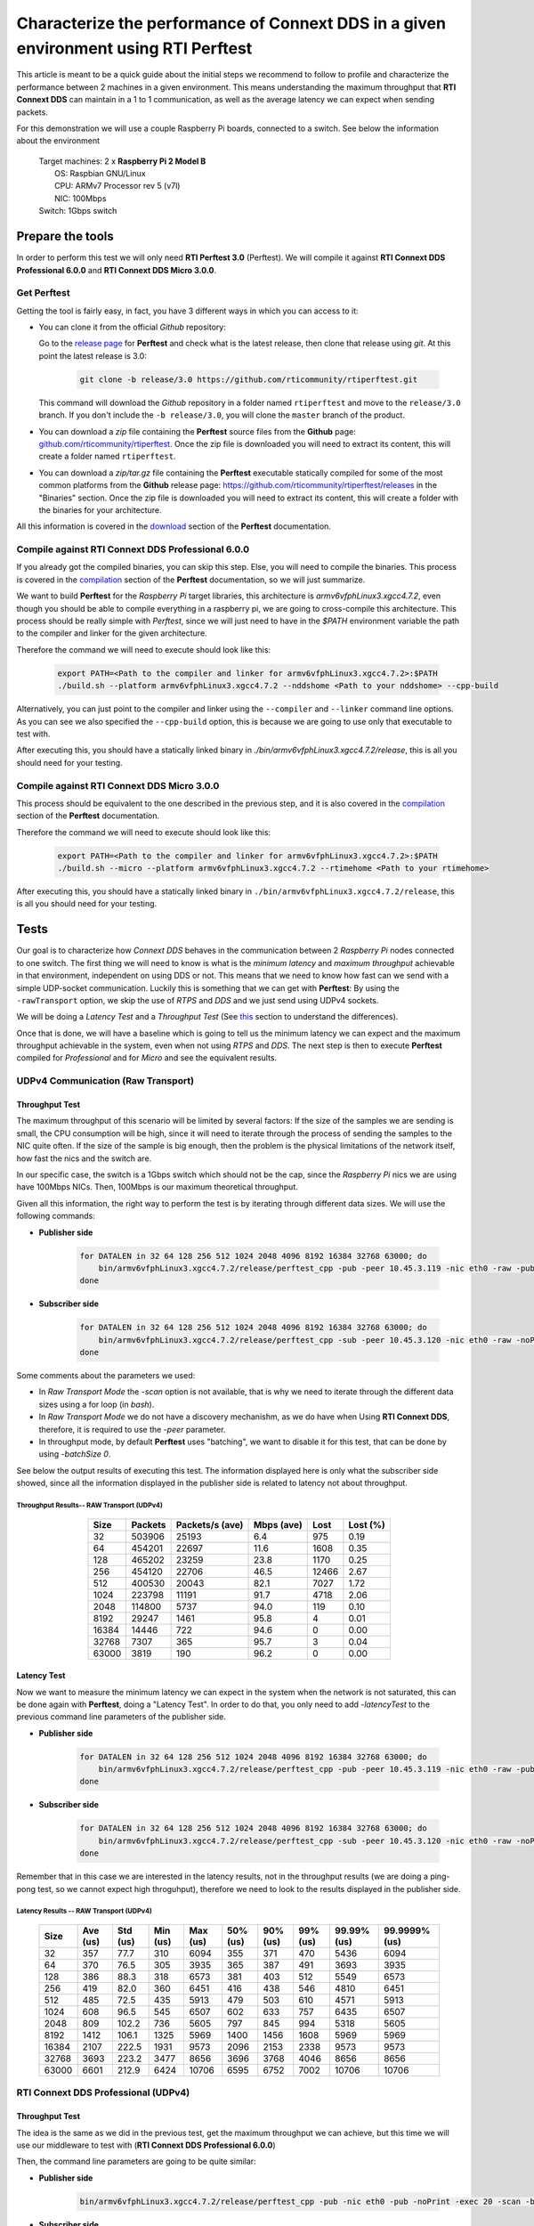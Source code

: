 Characterize the performance of Connext DDS in a given environment using RTI Perftest
=====================================================================================

This article is meant to be a quick guide about the initial steps we recommend to follow to profile and
characterize the performance between 2 machines in a given environment. This means understanding the maximum
throughput that **RTI Connext DDS** can maintain in a 1 to 1 communication, as well as the average latency we
can expect when sending packets.

For this demonstration we will use a couple Raspberry Pi boards, connected to a switch. See below the
information about the environment

   | Target machines: 2 x **Raspberry Pi 2 Model B**
   |                  OS: Raspbian GNU/Linux
   |                  CPU: ARMv7 Processor rev 5 (v7l)
   |                  NIC: 100Mbps
   | Switch: 1Gbps switch

Prepare the tools
~~~~~~~~~~~~~~~~~

In order to perform this test we will only need **RTI Perftest 3.0** (Perftest). We will compile it against **RTI Connext DDS
Professional 6.0.0** and **RTI Connext DDS Micro 3.0.0**.

Get Perftest
^^^^^^^^^^^^

Getting the tool is fairly easy, in fact, you have 3 different ways in which you can access to it:

-  You can clone it from the official *Github* repository:

   Go to the `release page <https://github.com/rticommunity/rtiperftest/releases>`_ for **Perftest** and
   check what is the latest release, then clone that release using `git`. At this point the latest release is 3.0:

    .. code::

        git clone -b release/3.0 https://github.com/rticommunity/rtiperftest.git

   This command will download the *Github* repository in a folder named
   ``rtiperftest`` and move to the ``release/3.0`` branch.
   If you don't include the ``-b release/3.0``, you will clone the ``master`` branch
   of the product.

-  You can download a `zip` file containing the **Perftest** source files from
   the **Github** page:
   `github.com/rticommunity/rtiperftest <https://github.com/rticommunity/rtiperftest>`__.
   Once the zip file is downloaded you will need to extract its content,
   this will create a folder named ``rtiperftest``.

-  You can download a `zip/tar.gz` file containing the **Perftest** executable statically
   compiled for some of the most common platforms from the **Github** release page:
   `https://github.com/rticommunity/rtiperftest/releases <https://github.com/rticommunity/rtiperftest/releases>`__
   in the "Binaries" section. Once the zip file is downloaded you will need to extract its content, this will
   create a folder with the binaries for your architecture.

All this information is covered in the `download <https://github.com/rticommunity/rtiperftest/blob/3.0/srcDoc/download.rst>`__
section of the **Perftest** documentation.

Compile against RTI Connext DDS Professional 6.0.0
^^^^^^^^^^^^^^^^^^^^^^^^^^^^^^^^^^^^^^^^^^^^^^^^^^

If you already got the compiled binaries, you can skip this step. Else, you will need to compile the
binaries. This process is covered in the `compilation <https://github.com/rticommunity/rtiperftest/blob/3.0/srcDoc/compilation.rst>`__
section of the **Perftest** documentation, so we will just summarize.

We want to build **Perftest** for the *Raspberry Pi* target libraries, this architecture is `armv6vfphLinux3.xgcc4.7.2`, even
though you should be able to compile everything in a raspberry pi, we are going to cross-compile this architecture.
This process should be really simple with *Perftest*, since we will just need
to have in the `$PATH` environment variable the path to the compiler and linker for the given architecture.

Therefore the command we will need to execute should look like this:

    .. code::

        export PATH=<Path to the compiler and linker for armv6vfphLinux3.xgcc4.7.2>:$PATH
        ./build.sh --platform armv6vfphLinux3.xgcc4.7.2 --nddshome <Path to your nddshome> --cpp-build

Alternatively, you can just point to the compiler and linker using the ``--compiler`` and ``--linker``
command line options. As you can see we also specified the ``--cpp-build`` option, this is because we
are going to use only that executable to test with.

After executing this, you should have a statically linked binary in `./bin/armv6vfphLinux3.xgcc4.7.2/release`,
this is all you should need for your testing.

Compile against RTI Connext DDS Micro 3.0.0
^^^^^^^^^^^^^^^^^^^^^^^^^^^^^^^^^^^^^^^^^^^

This process should be equivalent to the one described in the previous step, and it is also covered
in the `compilation <https://github.com/rticommunity/rtiperftest/blob/3.0/srcDoc/compilation.rst>`__
section of the **Perftest** documentation.

Therefore the command we will need to execute should look like this:

    .. code::

        export PATH=<Path to the compiler and linker for armv6vfphLinux3.xgcc4.7.2>:$PATH
        ./build.sh --micro --platform armv6vfphLinux3.xgcc4.7.2 --rtimehome <Path to your rtimehome>

After executing this, you should have a statically linked binary in ``./bin/armv6vfphLinux3.xgcc4.7.2/release``,
this is all you should need for your testing.

Tests
~~~~~

Our goal is to characterize how *Connext DDS* behaves in the communication between 2 *Raspberry Pi* nodes connected
to one switch. The first thing we will need to know is what is the *minimum latency* and *maximum throughput*
achievable in that environment, independent on using DDS or not. This means that we need to know
how fast can we send with a simple UDP-socket communication. Luckily this is something that we can get with
**Perftest**: By using the ``-rawTransport`` option, we skip the use of *RTPS* and *DDS* and we
just send using UDPv4 sockets.

We will be doing a *Latency Test* and a *Throughput Test* (See
`this <https://github.com/rticommunity/rtiperftest/blob/3.0/srcDoc/introduction.rst#latency-test-vs-throughput-test>`__ section to understand the
differences).

Once that is done, we will have a baseline which is going to tell us the minimum latency we can expect
and the maximum throughput achievable in the system, even when not using *RTPS* and *DDS*. The next step
is then to execute **Perftest** compiled for *Professional* and for *Micro* and see the equivalent results.

UDPv4 Communication (Raw Transport)
^^^^^^^^^^^^^^^^^^^^^^^^^^^^^^^^^^^

Throughput Test
---------------

The maximum throughput of this scenario will be limited by several factors: If the size of the samples we
are sending is small, the CPU consumption will be high, since it will need to iterate through the process
of sending the samples to the NIC quite often. If the size of the sample is big enough, then the problem
is the physical limitations of the network itself, how fast the nics and the switch are.

In our specific case, the switch is a 1Gbps switch which should not be the cap, since the *Raspberry Pi* nics
we are using have 100Mbps NICs. Then, 100Mbps is our maximum theoretical throughput.

Given all this information, the right way to perform the test is by iterating through different data sizes. We
will use the following commands:

* **Publisher side**

    .. code::

        for DATALEN in 32 64 128 256 512 1024 2048 4096 8192 16384 32768 63000; do
            bin/armv6vfphLinux3.xgcc4.7.2/release/perftest_cpp -pub -peer 10.45.3.119 -nic eth0 -raw -pub -noPrint -exec 20 -datalen $DATALEN -batchSize 0;
        done

* **Subscriber side**

    .. code::

        for DATALEN in 32 64 128 256 512 1024 2048 4096 8192 16384 32768 63000; do
            bin/armv6vfphLinux3.xgcc4.7.2/release/perftest_cpp -sub -peer 10.45.3.120 -nic eth0 -raw -noPrint -datalen $DATALEN;
        done

Some comments about the parameters we used:

* In `Raw Transport Mode` the `-scan` option is not available, that is why we need to iterate through
  the different data sizes using a for loop (in `bash`).

* In `Raw Transport Mode` we do not have a discovery mechanishm, as we do have when
  Using **RTI Connext DDS**, therefore, it is required to use the `-peer` parameter.

* In throughput mode, by default **Perftest** uses "batching", we want to disable it for this
  test, that can be done by using `-batchSize 0`.

See below the output results of executing this test. The information displayed here is
only what the subscriber side showed, since all the information displayed in the publisher
side is related to latency not about throughput.

Throughput Results-- RAW Transport (UDPv4)
::::::::::::::::::::::::::::::::::::::::::

    .. csv-table::
        :align: center
        :header-rows: 1

        "Size", "Packets", "Packets/s (ave)", "Mbps (ave)", "Lost", "Lost (%)"
        32, 503906, 25193, 6.4, 975, 0.19
        64,454201,22697,11.6,1608,0.35
        128,465202,23259,23.8,1170,0.25
        256,454120,22706,46.5,12466,2.67
        512,400530,20043,82.1,7027,1.72
        1024,223798,11191,91.7,4718,2.06
        2048,114800,5737,94.0,119,0.10
        8192,29247,1461,95.8,4,0.01
        16384,14446,722,94.6,0,0.00
        32768,7307,365,95.7,3,0.04
        63000,3819,190,96.2,0,0.00

Latency Test
------------

Now we want to measure the minimum latency we can expect in the system when the network
is not saturated, this can be done again with **Perftest**, doing a "Latency Test". In order
to do that, you only need to add `-latencyTest` to the previous command line parameters of the
publisher side.

* **Publisher side**

    .. code::

        for DATALEN in 32 64 128 256 512 1024 2048 4096 8192 16384 32768 63000; do
            bin/armv6vfphLinux3.xgcc4.7.2/release/perftest_cpp -pub -peer 10.45.3.119 -nic eth0 -raw -pub -noPrint -exec 20 -datalen $DATALEN -latencyTest;
        done

* **Subscriber side**

    .. code::

        for DATALEN in 32 64 128 256 512 1024 2048 4096 8192 16384 32768 63000; do
            bin/armv6vfphLinux3.xgcc4.7.2/release/perftest_cpp -sub -peer 10.45.3.120 -nic eth0 -raw -noPrint -datalen $DATALEN;
        done

Remember that in this case we are interested in the latency results, not in the
throughput results (we are doing a ping-pong test, so we cannot expect high throguhput),
therefore we need to look to the results displayed in the publisher side.

Latency Results -- RAW Transport (UDPv4)
::::::::::::::::::::::::::::::::::::::::

    .. csv-table::
        :align: center
        :header-rows: 1

        "Size", "Ave (us)", "Std (us)", "Min (us)", "Max (us)", "50% (us)", "90% (us)", "99% (us)", "99.99% (us)", "99.9999% (us)"
        32,357,77.7,310,6094,355,371,470,5436,6094
        64,370,76.5,305,3935,365,387,491,3693,3935
        128,386,88.3,318,6573,381,403,512,5549,6573
        256,419,82.0,360,6451,416,438,546,4810,6451
        512,485,72.5,435,5913,479,503,610,4571,5913
        1024,608,96.5,545,6507,602,633,757,6435,6507
        2048,809,102.2,736,5605,797,845,994,5318,5605
        8192,1412,106.1,1325,5969,1400,1456,1608,5969,5969
        16384,2107,222.5,1931,9573,2096,2153,2338,9573,9573
        32768,3693,223.2,3477,8656,3696,3768,4046,8656,8656
        63000,6601,212.9,6424,10706,6595,6752,7002,10706,10706

RTI Connext DDS Professional (UDPv4)
^^^^^^^^^^^^^^^^^^^^^^^^^^^^^^^^^^^^

Throughput Test
---------------

The idea is the same as we did in the previous test, get the maximum throughput we can
achieve, but this time we will use our middleware to test with (**RTI Connext DDS Professional 6.0.0**)

Then, the command line parameters are going to be quite similar:

* **Publisher side**

    .. code::

        bin/armv6vfphLinux3.xgcc4.7.2/release/perftest_cpp -pub -nic eth0 -pub -noPrint -exec 20 -scan -batchSize 0

* **Subscriber side**

    .. code::

        bin/armv6vfphLinux3.xgcc4.7.2/release/perftest_cpp -sub -nic eth0 -noPrint;

Notice that now we removed the `-raw` parameter, and that we do not need the *for loop* anymore, since
**Perftest** for **Connext DDS** support the use of the `-scan` parameter. Also notice that we are using
`-batchSize 0`. We will also later using batching. Lastly, we also removed the `-peer` parameter, the reason
being that **Connext DDS** uses by default multicast for the discovery phase, so there is no need to specify
where the counterpart application is.

Since we are using **RTI Connext DDS**, **Perftest** will be choose some *QoS* settings. The best way
to understand what is being used, is by looking at the initial summary **Perftest** shows:

    .. code::

        RTI Perftest 3.0.0 06ff338 (RTI Connext DDS 6.0.0)

        Mode: THROUGHPUT TEST
            (Use "-latencyTest" for Latency Mode)

        Perftest Configuration:
            Reliability: Reliable
            Keyed: No
            Publisher ID: 0
            Latency count: 1 latency sample every 10000 samples
            Data Size: 32, 64, 128, 256, 512, 1024, 2048, 4096, 8192, 16384, 32768, 63000
            (Set the data size on the subscriber to the maximum data size to achieve best performance)
            Batching: No (Use "-batchSize" to setup batching)
            Publication Rate: Unlimited (Not set)
            Execution time: 20 seconds
            Receive using: Listeners
            Domain: 1
            Dynamic Data: No
            FlatData: No
            Zero Copy: No
            Asynchronous Publishing: No
            XML File: perftest_qos_profiles.xml

        Transport Configuration:
            Kind: UDPv4
            Nic: eth0
            Use Multicast: False

See below the output results of executing this test. Again, the information displayed here is
only what the subscriber side showed.

Throughput Results -- RTI Connext DDS Professional (UDPv4) -- No batching
:::::::::::::::::::::::::::::::::::::::::::::::::::::::::::::::::::::::::

    .. csv-table::
        :align: center
        :header-rows: 1

        "Size", "Packets", "Packets/s (ave)", "Mbps (ave)", "Lost", "Lost (%)"
        32,140000,7100,1.8,0,0.00
        64,140000,6719,3.4,0,0.00
        128,140000,6680,6.8,0,0.00
        256,140000,6632,13.6,0,0.00
        512,110000,5663,23.2,0,0.00
        1024,110000,5383,44.1,0,0.00
        2048,100000,4810,78.8,0,0.00
        4096,60000,2690,88.2,0,0.00
        8192,30000,1445,94.7,0,0.00
        16384,20000,720,94.4,0,0.00
        32768,10000,364,95.6,0,0.00
        63000,10000,190,96.0,0,0.00

We will discuss the results later, but in **RTI Connext DDS Professional** we have a very
interesting feature worth mentioning:
`batching <https://community.rti.com/static/documentation/connext-dds/6.0.0/doc/manuals/connext_dds/html_files/RTI_ConnextDDS_CoreLibraries_UsersManual/index.htm#UsersManual/BATCH_Qos.htm#sending_2410472787_2558262>`__.
By using this feature we will be able to send more efficiently and improve our
maximum throughput. The cost however will be the latency of the packets.

The following results were taken by using **Perftest**'s default batching size: `8192` bytes:

Throughput Results -- RTI Connext DDS Professional (UDPv4) -- Batching (8192 Bytes)
:::::::::::::::::::::::::::::::::::::::::::::::::::::::::::::::::::::::::::::::::::

    .. csv-table::
        :align: center
        :header-rows: 1

        "Size", "Packets", "Packets/s (ave)", "Mbps (ave)", "Lost", "Lost (%)"
        32,1990000,102062,26.1,0,0.00
        64,1660000,84590,43.3,0,0.00
        128,1540000,78193,80.1,0,0.00
        256,810000,40818,83.6,0,0.00
        512,430000,21257,87.1,0,0.00
        1024,220000,11200,91.8,0,0.00
        2048,110000,5568,91.2,0,0.00
        4096,60000,2837,93.0,0,0.00
        8192,30000,1416,92.8,0,0.00
        16384,20000,719,94.4,0,0.00
        32768,10000,364,95.6,0,0.00
        63000,10000,190,95.9,0,0.00

You might see already how by using this feature, we can highly improve the thoughput
achieved for small data samples. See the *Results* section for a deeper analysis.

Latency Test
------------

We continue doing a latency test, under the same precepts we followed when testing with
the `-rawTransport` option:

* **Publisher side**

    .. code::

        bin/armv6vfphLinux3.xgcc4.7.2/release/perftest_cpp -pub -nic eth0 -pub -noPrint -exec 20 -scan -latencyTest

* **Subscriber side**

    .. code::

        bin/armv6vfphLinux3.xgcc4.7.2/release/perftest_cpp -sub -nic eth0 -noPrint;

The *QoS* picked by **Perftest** are the following ones:

    .. code::

        RTI Perftest 3.0.0 06ff338 (RTI Connext DDS 6.0.0)

        Mode: LATENCY TEST (Ping-Pong test)

        Perftest Configuration:
            Reliability: Reliable
            Keyed: No
            Publisher ID: 0
            Latency count: 1 latency sample every 1 samples
            Data Size: 32, 64, 128, 256, 512, 1024, 2048, 4096, 8192, 16384, 32768, 63000
            (Set the data size on the subscriber to the maximum data size to achieve best performance)
            Batching: No (Use "-batchSize" to setup batching)
            Publication Rate: Unlimited (Not set)
            Execution time: 20 seconds
            Receive using: Listeners
            Domain: 1
            Dynamic Data: No
            FlatData: No
            Zero Copy: No
            Asynchronous Publishing: No
            XML File: perftest_qos_profiles.xml

        Transport Configuration:
            Kind: UDPv4
            Nic: eth0
            Use Multicast: False

And these are the results (taken from the publisher side):

Latency Results -- RTI Connext DDS Professional (UDPv4)
:::::::::::::::::::::::::::::::::::::::::::::::::::::::

    .. csv-table::
        :align: center
        :header-rows: 1

        "Size", "Ave (us)", "Std (us)", "Min (us)", "Max (us)", "50% (us)", "90% (us)", "99% (us)", "99.99% (us)", "99.9999% (us)"
        32,632,140.2,480,6999,620,726,939,6985,6999
        64,633,131.7,480,7571,623,739,952,4615,7571
        128,670,128.5,497,6541,656,753,961,5355,6541
        256,709,139.0,542,6941,692,803,1037,5863,6941
        512,796,172.9,604,7244,777,884,1148,6338,7244
        1024,926,109.0,784,4626,907,1001,1214,3993,4626
        2048,1172,184.3,1013,8003,1149,1258,1529,8003,8003
        4096,1395,145.4,1172,6768,1377,1480,1736,6768,6768
        8192,1736,198.8,1497,8689,1707,1863,2141,8689,8689
        16384,2500,212.8,2279,8992,2465,2615,2940,8992,8992
        32768,4172,214.6,3877,10726,4160,4315,4577,10726,10726
        63000,7073,214.1,6772,9722,7041,7260,7694,9722,9722


RTI Connext DDS Micro 3.0.0 (UDPv4)
^^^^^^^^^^^^^^^^^^^^^^^^^^^^^^^^^^^

We will now repeat the same tests we did for **RTI Connext DDS Professional** but for
**Micro**.

Throughput Test
---------------

* **Publisher side**

    .. code::

        bin/armv6vfphLinux3.xgcc4.7.2/release/perftest_cpp_micro -pub -nic eth0 -pub -noPrint -exec 20 -scan

* **Subscriber side**

    .. code::

        bin/armv6vfphLinux3.xgcc4.7.2/release/perftest_cpp_micro -sub -nic eth0 -noPrint;

Note that we don't use the `-batchSize` option, this is because this option is not yet available
in **RTI Connext DDS Micro 3.0.0**.

The initial summary **Perftest** shows is the following:

    .. code::

        RTI Perftest 3.0.0 (RTI Connext DDS Micro 3.0.0)

        Mode: THROUGHPUT TEST
            (Use "-latencyTest" for Latency Mode)

        Perftest Configuration:
            Reliability: Reliable
            Keyed: No
            Publisher ID: 0
            Latency count: 1 latency sample every 10000 samples
            Data Size: 32, 64, 128, 256, 512, 1024, 2048, 4096, 8192, 16384, 32768, 63000
            (Set the data size on the subscriber to the maximum data size to achieve best performance)
            Publication Rate: Unlimited (Not set)
            Execution time: 20 seconds
            Receive using: Listeners
            Domain: 1

        Transport Configuration:
            Kind: UDPv4
            Nic: eth0
            Use Multicast: False

See below the output results of executing this test. Again, the information displayed here is
only what the subscriber side showed.

Throughput Results -- RTI Connext DDS Micro (UDPv4)
:::::::::::::::::::::::::::::::::::::::::::::::::::

    .. csv-table::
        :align: center
        :header-rows: 1

        "Size", "Packets", "Packets/s (ave)", "Mbps (ave)", "Lost", "Lost (%)"
        32,174555,8725,2.2,0,0.00
        64,161835,8091,4.1,0,0.00
        128,151267,7561,7.7,0,0.00
        256,152305,7615,15.6,0,0.00
        512,147956,7397,30.3,0,0.00
        1024,147902,7393,60.6,0,0.00
        2048,99530,4975,81.5,0,0.00
        4096,57451,2870,94.1,0,0.00
        8196,28964,1447,94.9,0,0.00
        16384,14435,721,94.5,0,0.00
        32768,7295,364,95.6,0,0.00
        63000,3812,190,96.0,0,0.00

Latency Test
------------

* **Publisher side**

    .. code::

        bin/armv6vfphLinux3.xgcc4.7.2/release/perftest_cpp_micro -pub -nic eth0 -pub -noPrint -exec 20 -scan -latencyTest

* **Subscriber side**

    .. code::

        bin/armv6vfphLinux3.xgcc4.7.2/release/perftest_cpp_micro -sub -nic eth0 -noPrint;

The initial summary **Perftest** shows is the following:

    .. code::

        RTI Perftest 3.0.0 (RTI Connext DDS Micro 3.0.0)

        Mode: LATENCY TEST (Ping-Pong test)

        Perftest Configuration:
            Reliability: Reliable
            Keyed: No
            Publisher ID: 0
            Latency count: 1 latency sample every 1 samples
            Data Size: 32, 64, 128, 256, 512, 1024, 2048, 4096, 8192, 16384, 32768, 63000
            (Set the data size on the subscriber to the maximum data size to achieve best performance)
            Publication Rate: Unlimited (Not set)
            Execution time: 20 seconds
            Receive using: Listeners
            Domain: 1

        Transport Configuration:
            Kind: UDPv4
            Nic: eth0
            Use Multicast: False

And these are the results (taken from the publisher side):

Latency Results -- RTI Connext DDS Micro (UDPv4)
::::::::::::::::::::::::::::::::::::::::::::::::

    .. csv-table::
        :align: center
        :header-rows: 1

        "Size", "Ave (us)", "Std (us)", "Min (us)", "Max (us)", "50% (us)", "90% (us)", "99% (us)", "99.99% (us)", "99.9999% (us)"
        32,560,158.9,361,6121,551,652,838,6070,6121
        64,572,139.4,382,7642,567,665,861,5958,7642
        128,609,135.6,431,5897,600,687,869,5716,5897
        256,670,115.0,489,5394,660,749,936,5224,5394
        512,725,130.1,551,6414,716,799,1002,5175,6414
        1024,868,366.8,676,36814,851,938,1133,6913,36814
        2048,1095,162.8,879,6341,1088,1177,1433,6341,6341
        4096,1309,453.6,1083,38591,1292,1379,1643,38591,38591
        8192,1666,167.7,1349,6790,1651,1769,2032,6790,6790
        16384,2416,628.4,2146,39850,2396,2516,2844,39850,39850
        32768,4046,246.8,3732,8894,4042,4161,4594,8894,8894
        63000,6909,176.8,6564,9529,6896,7102,7368,9529,9529


Understanding the Results
^^^^^^^^^^^^^^^^^^^^^^^^^

Lets go first with the throughput results and plot all the different tests together:

    .. image:: performance_validation_files/Throughput_lineal.svg